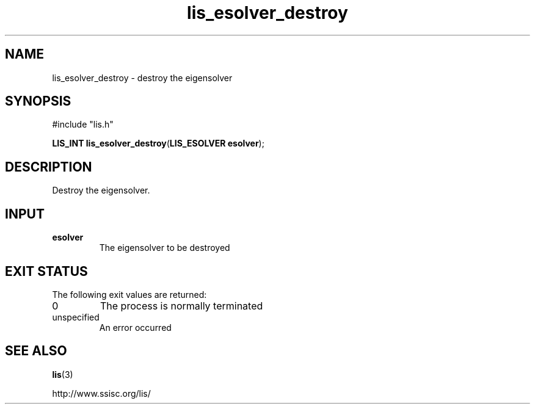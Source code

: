 .TH lis_esolver_destroy 3 "6 Sep 2012" "Man Page" "Lis Library Functions"

.SH NAME

lis_esolver_destroy \- destroy the eigensolver

.SH SYNOPSIS

#include "lis.h"

\fBLIS_INT lis_esolver_destroy\fR(\fBLIS_ESOLVER esolver\fR);

.SH DESCRIPTION

Destroy the eigensolver.

.SH INPUT

.IP "\fBesolver\fR"
The eigensolver to be destroyed

.SH EXIT STATUS

The following exit values are returned:
.IP "0"
The process is normally terminated
.IP "unspecified"
An error occurred

.SH SEE ALSO

.BR lis (3)
.PP
http://www.ssisc.org/lis/

